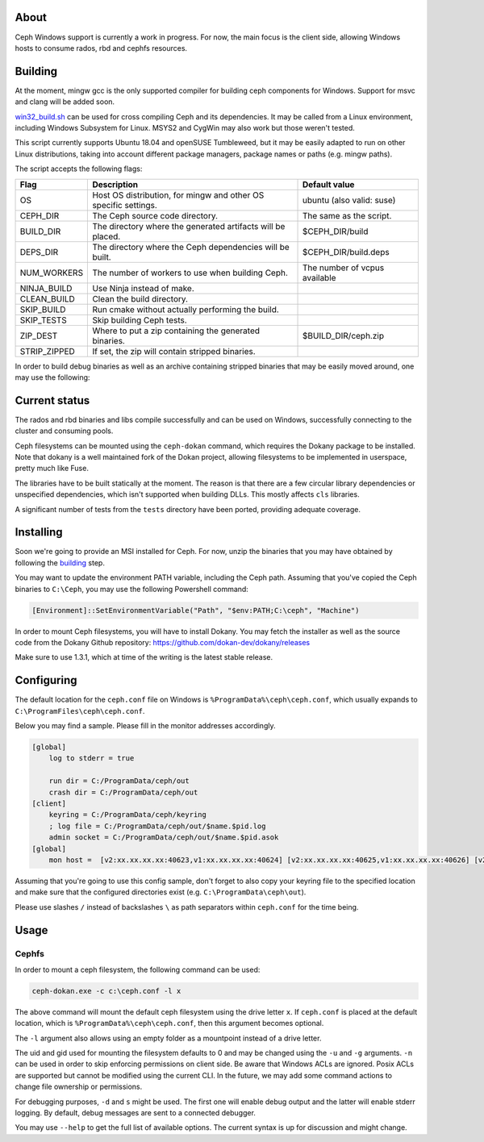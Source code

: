 About
-----

Ceph Windows support is currently a work in progress. For now, the main focus
is the client side, allowing Windows hosts to consume rados, rbd and cephfs
resources.

.. _building:
Building
--------

At the moment, mingw gcc is the only supported compiler for building ceph
components for Windows. Support for msvc and clang will be added soon.

`win32_build.sh`_ can be used for cross compiling Ceph and its dependencies.
It may be called from a Linux environment, including Windows Subsystem for
Linux. MSYS2 and CygWin may also work but those weren't tested.

This script currently supports Ubuntu 18.04 and openSUSE Tumbleweed, but it
may be easily adapted to run on other Linux distributions, taking into
account different package managers, package names or paths (e.g. mingw paths).

.. _win32_build.sh: win32_build.sh

The script accepts the following flags:

============  ===============================  ===============================
Flag          Description                      Default value
============  ===============================  ===============================
OS            Host OS distribution, for mingw  ubuntu (also valid: suse)
              and other OS specific settings.
CEPH_DIR      The Ceph source code directory.  The same as the script.
BUILD_DIR     The directory where the          $CEPH_DIR/build
              generated artifacts will be
              placed.
DEPS_DIR      The directory where the Ceph     $CEPH_DIR/build.deps
              dependencies will be built.
NUM_WORKERS   The number of workers to use     The number of vcpus
              when building Ceph.              available
NINJA_BUILD   Use Ninja instead of make.
CLEAN_BUILD   Clean the build directory.
SKIP_BUILD    Run cmake without actually
              performing the build.
SKIP_TESTS    Skip building Ceph tests.
ZIP_DEST      Where to put a zip containing    $BUILD_DIR/ceph.zip
              the generated binaries.
STRIP_ZIPPED  If set, the zip will contain
              stripped binaries.
============  ===============================  ===============================

In order to build debug binaries as well as an archive containing stripped
binaries that may be easily moved around, one may use the following:

.. code:: bash
    BUILD_ZIP=1 STRIP_ZIPPED=1 SKIP_TESTS=1 ./win32_build.sh

Current status
--------------

The rados and rbd binaries and libs compile successfully and can be used on
Windows, successfully connecting to the cluster and consuming pools.

Ceph filesystems can be mounted using the ``ceph-dokan`` command, which
requires the Dokany package to be installed. Note that dokany is a well
maintained fork of the Dokan project, allowing filesystems to be implemented
in userspace, pretty much like Fuse.

The libraries have to be built statically at the moment. The reason is that
there are a few circular library dependencies or unspecified dependencies,
which isn't supported when building DLLs. This mostly affects ``cls`` libraries.

A significant number of tests from the ``tests`` directory have been ported,
providing adequate coverage.

Installing
----------

Soon we're going to provide an MSI installed for Ceph. For now, unzip the
binaries that you may have obtained by following the building_ step.

You may want to update the environment PATH variable, including the Ceph
path. Assuming that you've copied the Ceph binaries to ``C:\Ceph``, you may
use the following Powershell command:

.. code:: bash

    [Environment]::SetEnvironmentVariable("Path", "$env:PATH;C:\ceph", "Machine")

In order to mount Ceph filesystems, you will have to install Dokany.
You may fetch the installer as well as the source code from the Dokany
Github repository: https://github.com/dokan-dev/dokany/releases

Make sure to use 1.3.1, which at time of the writing is the latest
stable release.

Configuring
-----------

The default location for the ``ceph.conf`` file on Windows is
``%ProgramData%\ceph\ceph.conf``, which usually expands to
``C:\ProgramFiles\ceph\ceph.conf``.

Below you may find a sample. Please fill in the monitor addresses
accordingly.

.. code:: ini

    [global]
        log to stderr = true

        run dir = C:/ProgramData/ceph/out
        crash dir = C:/ProgramData/ceph/out
    [client]
        keyring = C:/ProgramData/ceph/keyring
        ; log file = C:/ProgramData/ceph/out/$name.$pid.log
        admin socket = C:/ProgramData/ceph/out/$name.$pid.asok
    [global]
        mon host =  [v2:xx.xx.xx.xx:40623,v1:xx.xx.xx.xx:40624] [v2:xx.xx.xx.xx:40625,v1:xx.xx.xx.xx:40626] [v2:xx.xx.xx.xx:40627,v1:xx.xx.xx.xx:40628]

Assuming that you're going to use this config sample, don't forget to
also copy your keyring file to the specified location and make sure
that the configured directories exist (e.g. ``C:\ProgramData\ceph\out``).

Please use slashes ``/`` instead of backslashes ``\`` as path separators
within ``ceph.conf`` for the time being.

Usage
-----

Cephfs
======

In order to mount a ceph filesystem, the following command can be used:

.. code:: PowerShell

    ceph-dokan.exe -c c:\ceph.conf -l x

The above command will mount the default ceph filesystem using the drive
letter ``x``. If ``ceph.conf`` is placed at the default location, which
is ``%ProgramData%\ceph\ceph.conf``, then this argument becomes optional.

The ``-l`` argument also allows using an empty folder as a mountpoint
instead of a drive letter.

The uid and gid used for mounting the filesystem defaults to 0 and may be
changed using the ``-u`` and ``-g`` arguments. ``-n`` can be used in order
to skip enforcing permissions on client side. Be aware that Windows ACLs
are ignored. Posix ACLs are supported but cannot be modified using the
current CLI. In the future, we may add some command actions to change
file ownership or permissions.

For debugging purposes, ``-d`` and ``s`` might be used. The first one will
enable debug output and the latter will enable stderr logging. By default,
debug messages are sent to a connected debugger.

You may use ``--help`` to get the full list of available options. The
current syntax is up for discussion and might change.
